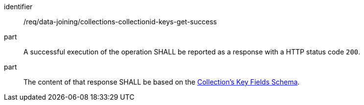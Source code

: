 [[req_data_joining_collections-collectionid-keys-get-success]]

[requirement]
====
[%metadata]
identifier:: /req/data-joining/collections-collectionid-keys-get-success
part:: A successful execution of the operation SHALL be reported as a response with a HTTP status code `200`.
part:: The content of that response SHALL be based on the <<collections_collectionid_keys_schema,Collection's Key Fields Schema>>. 
====